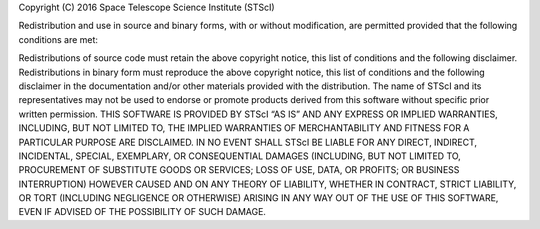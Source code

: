 Copyright (C) 2016 Space Telescope Science Institute (STScI)

Redistribution and use in source and binary forms, with or without modification, are permitted provided that the following conditions are met:

Redistributions of source code must retain the above copyright notice, this list of conditions and the following disclaimer.
Redistributions in binary form must reproduce the above copyright notice, this list of conditions and the following disclaimer in the documentation and/or other materials provided with the distribution.
The name of STScI and its representatives may not be used to endorse or promote products derived from this software without specific prior written permission.
THIS SOFTWARE IS PROVIDED BY STScI “AS IS” AND ANY EXPRESS OR IMPLIED WARRANTIES, INCLUDING, BUT NOT LIMITED TO, THE IMPLIED WARRANTIES OF MERCHANTABILITY AND FITNESS FOR A PARTICULAR PURPOSE ARE DISCLAIMED. IN NO EVENT SHALL STScI BE LIABLE FOR ANY DIRECT, INDIRECT, INCIDENTAL, SPECIAL, EXEMPLARY, OR CONSEQUENTIAL DAMAGES (INCLUDING, BUT NOT LIMITED TO, PROCUREMENT OF SUBSTITUTE GOODS OR SERVICES; LOSS OF USE, DATA, OR PROFITS; OR BUSINESS INTERRUPTION) HOWEVER CAUSED AND ON ANY THEORY OF LIABILITY, WHETHER IN CONTRACT, STRICT LIABILITY, OR TORT (INCLUDING NEGLIGENCE OR OTHERWISE) ARISING IN ANY WAY OUT OF THE USE OF THIS SOFTWARE, EVEN IF ADVISED OF THE POSSIBILITY OF SUCH DAMAGE.
